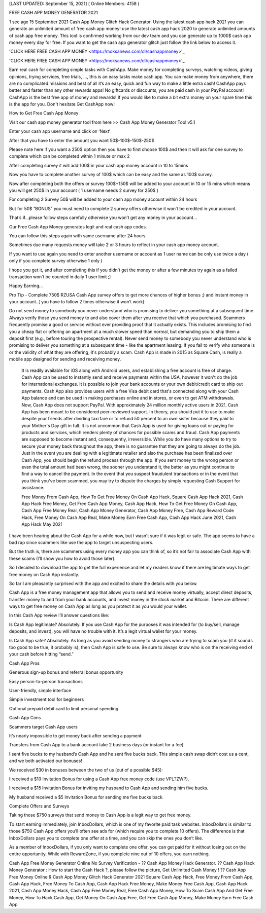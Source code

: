 [LAST UPDATED: September 15, 2021] ( Online Members: 4158 ) 

FREE CASH APP MONEY GENERATOR 2021

1 sec ago 15 September 2021 Cash App Money Glitch Hack Generator. Using the latest cash app hack 2021 you can generate an unlimited amount of free cash app money! use the latest cash app hack 2020 to generate unlimited amounts of cash app free money. This tool is confirmed working from our dev team and you can generate up to 1000$ cash app money every day for free. If you want to get the cash app generator glitch just follow the link below to access it. 

'CLICK HERE FREE CASH APP MONEY
<https://moksanews.com/dl/cashappmoney>'_

'CLICK HERE FREE CASH APP MONEY
<https://moksanews.com/dl/cashappmoney>'_

Earn real cash for completing simple tasks with CashApp. Make money for completing surveys, watching videos, giving opinions, trying services, free trials, ..., this is an easy tasks make cash app. You can make money from anywhere, there are no complicated missions and best of all it’s an easy, quick and fun way to make a little extra cash! CashApp pays better and faster than any other rewards apps! No giftcards or discounts, you are paid cash in your PayPal account! CashApp is the best free app of money and rewards! If you would like to make a bit extra money on your spare time this is the app for you. Don't hesitate Get CashApp now!

How to Get Free Cash App Money

Visit our cash app money generator tool from here >> Cash App Money Generator Tool v5.1

Enter your cash app username and click on ‘Next’

After that you have to enter the amount you want 50$-100$-150$-250$

Please note here if you want a 250$ option then you have to first choose 100$ and then it will ask for one survey to complete which can be completed within 1 minute or max 2

After completing survey it will add 100$ in your cash app money account in 10 to 15mins

Now you have to complete another survey of 100$ which can be easy and the same as 100$ survey.

Now after completing both the offers or survey 100$+150$ will be added to your account in 10 or 15 mins which means you will get 250$ in your account ( 1 username needs 2 survey for 250$ )

For completing 2 Survey 50$ will be added to your cash app money account within 24 hours

But for 50$ “BONUS” you must need to complete 2 survey offers otherwise it won’t be credited in your account.

That’s if...please follow steps carefully otherwise you won’t get any money in your account…

Our Free Cash App Money generates legit and real cash app codes.

You can follow this steps again with same username after 24 hours 

Sometimes due many requests money will take 2 or 3 hours to reflect in your cash app money account.

If you want to use again you need to enter another username or account as 1 user name can be only use twice a day ( only if you complete survey otherwise 1 only )

I hope you get it, and after completing this if you didn’t get the money or after a few minutes try again as a failed transaction won’t be counted in daily 1 user limit ;) 

Happy Earning…

Pro Tip - Complete 750$ RZUSA Cash App survey offers to get more chances of higher bonus ;) and instant money in your account..( you have to follow 2 times otherwise it won’t work)

Do not send money to somebody you never understand who is promising to deliver you something at a subsequent time. Always verify those you send money to and also cover them after you receive that which you purchased. Scammers frequently promise a good or service without ever providing proof that it actually exists. This includes promising to find you a cheap flat or offering an apartment at a much slower speed than normal, but demanding you to ship them a deposit first (e.g., before touring the prospective rental). Never send money to somebody you never understand who is promising to deliver you something at a subsequent time - like the apartment leasing. If you fail to verify who someone is or the validity of what they are offering, it's probably a scam. Cash App is made in 2015 as Square Cash, is really a mobile app designed for sending and receiving money.

 It is readily available for iOS along with Android users, and establishing a free account is free of charge. Cash App can be used to instantly send and receive payments within the USA, however it won't do the job for international exchanges. It is possible to join your bank accounts or your own debit/credit card to ship out payments. Cash App also provides users with a free Visa debit card that's connected along with your Cash App balance and can be used in making purchases online and in stores, or even to get ATM withdrawals. Now, Cash App does not support PayPal. With approximately 24 million monthly active users in 2021, Cash App has been meant to be considered peer-reviewed support. In theory, you should put it to use to make despite your friends after dividing taxi fare or to refund 50 percent to an own sister because they paid to your Mother's Day gift in full. It is not uncommon that Cash App is used for giving loans out or paying for products and services, which renders plenty of chances for possible scams and fraud. Cash App payments are supposed to become instant and, consequently, irreversible. While you do have many options to try to secure your money back throughout the app, there is no guarantee that they are going to always do the job. Just in the event you are dealing with a legitimate retailer and also the purchase has been finalized over Cash App, you should begin the refund process through the app. If you sent money to the wrong person or even the total amount had been wrong, the sooner you understand it, the better as you might continue to find a way to cancel the payment. In the event that you suspect fraudulent transactions or in the event that you think you've been scammed, you may try to dispute the charges by simply requesting Cash Support for assistance. 

 Free Money From Cash App, How To Get Free Money On Cash App Hack, Square Cash App Hack 2021, Cash App Hack Free Money, Get Free Cash App Money, Cash App Hack, How To Get Free Money On Cash App, Cash App Free Money Real, Cash App Money Generator, Cash App Money Free, Cash App Reward Code Hack, Free Money On Cash App Real, Make Money Earn Free Cash App, Cash App Hack June 2021, Cash App Hack May 2021

I have been hearing about the Cash App for a while now, but I wasn’t sure if it was legit or safe. The app seems to have a bad rap since scammers like use the app to target unsuspecting users.

But the truth is, there are scammers using every money app you can think of, so it’s not fair to associate Cash App with these scams (I’ll show you how to avoid those later).

So I decided to download the app to get the full experience and let my readers know if there are legitimate ways to get free money on Cash App instantly.

So far I am pleasantly surprised with the app and excited to share the details with you below.

Cash App is a free money management app that allows you to send and receive money virtually, accept direct deposits, transfer money to and from your bank accounts, and invest money in the stock market and Bitcoin. There are different ways to get free money on Cash App as long as you protect it as you would your wallet.

In this Cash App review I’ll answer questions like:

Is Cash App legitimate? Absolutely. If you use Cash App for the purposes it was intended for (to buy/sell, manage deposits, and invest), you will have no trouble with it. It’s a legit virtual wallet for your money.

Is Cash App safe? Absolutely. As long as you avoid sending money to strangers who are trying to scam you (if it sounds too good to be true, it probably is), then Cash App is safe to use. Be sure to always know who is on the receiving end of your cash before hitting “send.”

Cash App Pros

Generous sign-up bonus and referral bonus opportunity

Easy person-to-person transactions

User-friendly, simple interface

Simple investment tool for beginners

Optional prepaid debit card to limit personal spending

Cash App Cons

Scammers target Cash App users

It’s nearly impossible to get money back after sending a payment

Transfers from Cash App to a bank account take 2 business days (or instant for a fee)

I sent five bucks to my husband’s Cash App and he sent five bucks back. This simple cash swap didn’t cost us a cent, and we both activated our bonuses!

We received $30 in bonuses between the two of us (out of a possible $45):

I received a $10 Invitation Bonus for using a Cash App free money code (use VPLTZWP).

I received a $15 Invitation Bonus for inviting my husband to Cash App and sending him five bucks.

My husband received a $5 Invitation Bonus for sending me five bucks back. 

Complete Offers and Surveys

Taking those $750 surveys that send money to Cash App is a legit way to get free money.

To start earning immediately, join InboxDollars, which is one of my favorite paid task websites. InboxDollars is similar to those $750 Cash App offers you’ll often see ads for (which require you to complete 10 offers). The difference is that InboxDollars pays you to complete one offer at a time, and you can skip the ones you don’t like.

As a member of InboxDollars, if you only want to complete one offer, you can get paid for it without losing out on the entire opportunity. While with RewardZone, if you complete nine out of 10 offers, you earn nothing.

Cash App Free Money Generator Online No Survey Verification - ?? Cash App Money Hack Generator. ?? Cash App Hack Money Generator : How to start the Cash Hack ?, please follow the picture, Get Unlimited Cash Money ! ?? Cash App Free Money Online & Cash App Money Glitch Hack Generator 2021 Square Cash App Hack, Free Money From Cash App, Cash App Hack, Free Money To Cash App, Cash App Hack Free Money, Make Money Free Cash App, Cash App Hack 2021, Cash App Money Hack, Cash App Free Money Real, Free Cash App Money, How To Scam Cash App And Get Free Money, How To Hack Cash App, Get Money On Cash App Free, Get Free Cash App Money, Make Money Earn Free Cash App

